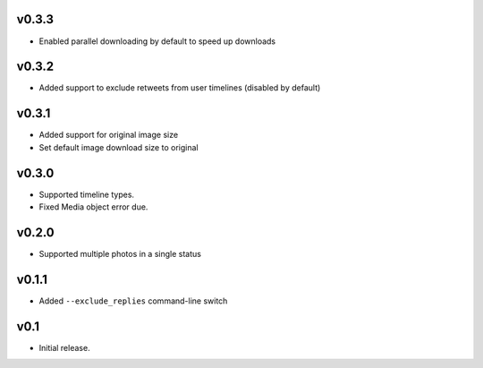v0.3.3
======

- Enabled parallel downloading by default to speed up downloads

v0.3.2
======

- Added support to exclude retweets from user timelines (disabled by default)

v0.3.1
======

- Added support for original image size
- Set default image download size to original

v0.3.0
======

- Supported timeline types.
- Fixed Media object error due.

v0.2.0
======

- Supported multiple photos in a single status

v0.1.1
======

- Added ``--exclude_replies`` command-line switch


v0.1
====

- Initial release.
